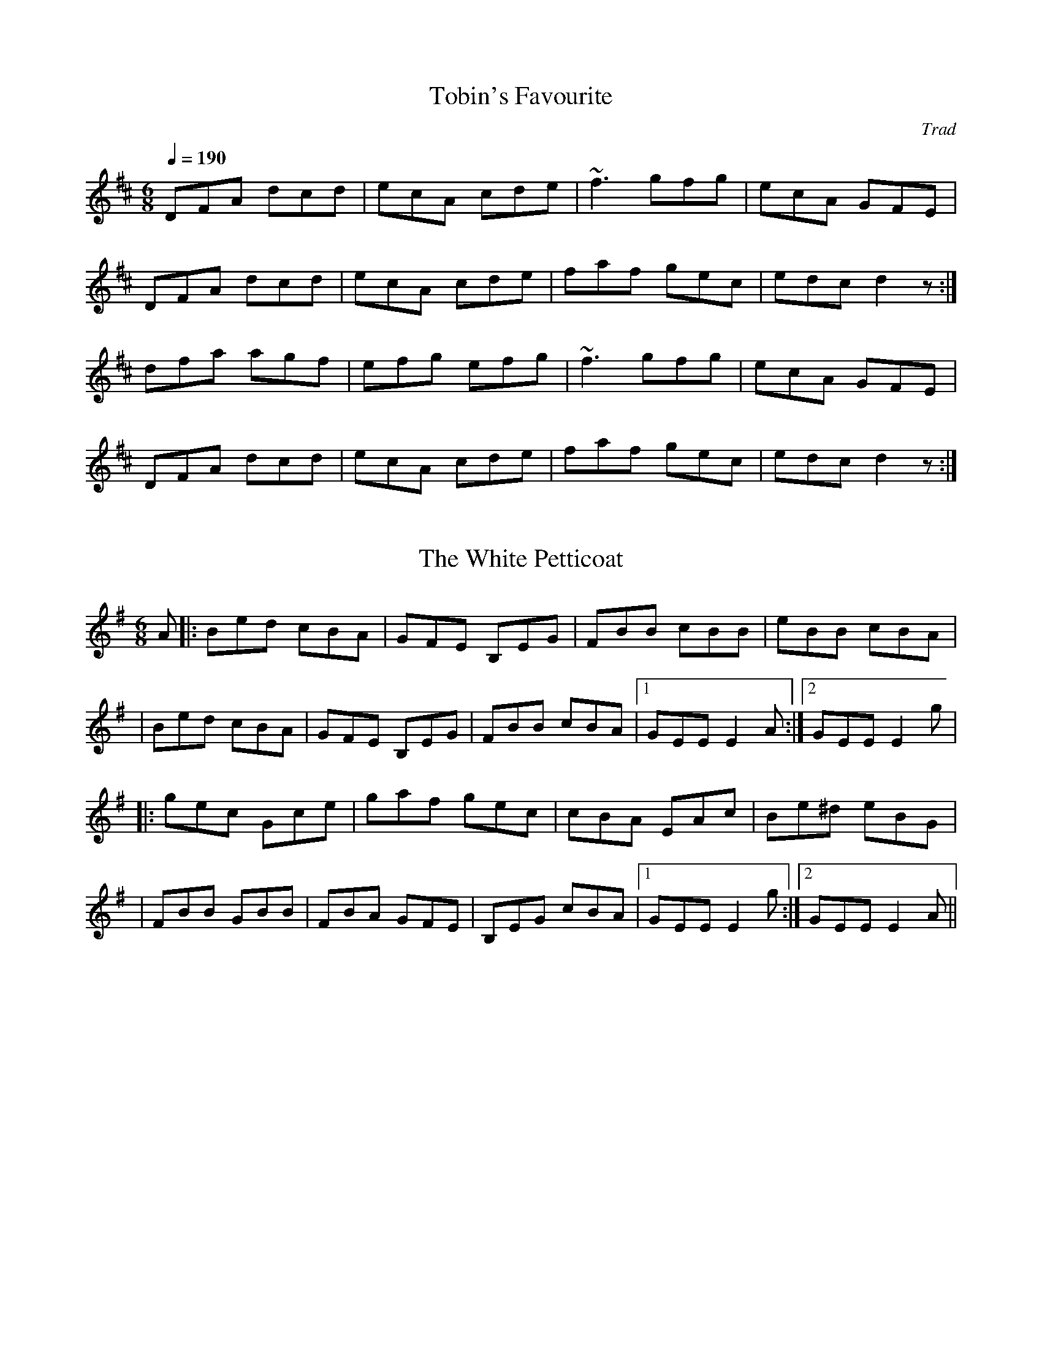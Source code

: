                                                                     
                                             
R:
M:
L:1/8
X:1
T:Tobin's Favourite
R:jig
C:Trad
M:6/8
L:1/8
Q:1/4=190
K:D
DFA dcd|ecA cde|~f3 gfg|ecA GFE|!
DFA dcd|ecA cde|faf gec|edc d2 z:|!
dfa agf|efg efg|~f3 gfg|ecA GFE|!
DFA dcd|ecA cde|faf gec|edc d2 z:|!

X:2
T:White Petticoat, The
R:jig
D:Solas: Solas
Z:Devin McCabe
M:6/8
L:1/8
K:EMin
A|:Bed cBA|GFE B,EG|FBB cBB|eBB cBA|
|Bed cBA|GFE B,EG|FBB cBA|1GEE E2A:|2GEE E2g|
|:gec Gce|gaf gec|cBA EAc|Be^d eBG|
|FBB GBB|FBA GFE|B,EG cBA|1 GEE E2g:|2 GEE E2A||

X:3
T:Cherish the Ladies
R:jig
N:Bar 3 of 1st and 2nd part also |BEE B,EE|
D:Paddy Glackin: Ceol ar an bhFidil le Paddy Glackin
Z:id:hn-jig-107
M:6/8
K:D
dFF AFE|DFA AFA|BEE GEE|FDF AFA|dFF AFE|DFA AFA|Bcd efg|1 fdc d2c:|2 fdc
 d2A||
|:dfd cec|dfd AFA|BEE GFE|FDF ABc|dfd cec|dcd AFA|Bcd efg|fdc d2A:|
|:~d3 fed|afd fed|~B3 ~g3|ece gfe|1 dcd fed|afd efg|fdB AGF|GEF GFE
:|2 ~a3 bgb|afa g2e|fdB AGF|GEF GFE|:ADD AGF|ADD AdB|ADD AGF|GEF GFE|
ADD AGF|ADD AB=c|BGB AFA|GEF GFE:||:DFA dAF|DFA BGE|DFA dAF|GEF GFE|
DFA ~d3|Bcc AB=c|BGB AFA|GEF GFE:|

X:4
T:Jackson's Morning Brush
Z: id:dc-jig-61
M:6/8
L:1/8
K:D Major
D|DFE EFD|DFA AFA|BAB def|gee e2D|!
DFE EFD|DFA AFA|BAB d2e|fdc d2:|!
g|fed fag|fda fdB|AFA def|gfg e2g|!
fed fag|fda fdB|AFA d2e|fdc d2:|!
e|fdf ece|dBd AFA|DFA def|gfg e2g|!
fdf ece|dcd AFA|DFA d2e|fdc d2:|!
e|fed faf|gbg fag|fed faf|~g3 efg|!
fed faf|~g3 fag|fed ede|fdc d2:|!

X:5
T:Three Sea Captains, The
R:set dance
M:6/8
K:G
D|~G3 BGB|c2A F2A|GDG BGB|d2B GAB|\
cec A2c|BdB G2B|A2B c2B|ABG FED|\
GDG BGB|c2A F2D|GDG BGB|d2B GAB|\
cec ~A3|BdB G2F|EcB AGF|~G3 G2:|\
d|gfg dcB|ABc def|gfg dBd|ecA A3|\
g2a bge|f2g afd|~e3 ge^c|d2f gdB|\
c2d ecA|B2c dBG|A2B c2B|ABG FED|\
GDG BGB|c2A F2D|~G3 BGB|d2B G2B|\
cec A2c|BdB G2F|EcB AGF|~G3 G2:|**

X:6
T:Wheels of the World, The
R:jig
D:Mary Bergin: Feadoga Stain
Z:id:hn-jig-98
M:6/8
K:G
FDD ADD|BGB BcA|Bcd ecA|ABG FED|~G3 AGA|BGB BcA|Bcd ecA|1 AGF G2A:|2 AGF
 G2D||
GBd gdB|dBG BcA|Bcd ecA|ABG FED|GBd gdB|dBG BcA|Bcd ecA|AGF G3|
dfa gdB|dBG BcA|Bcd ecA|ABG FED|~G3 AGA|BGB BcA|Bcd ecA|AGF G2A||

